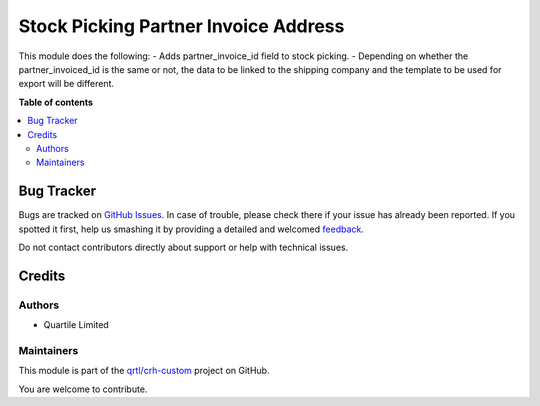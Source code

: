 =====================================
Stock Picking Partner Invoice Address
=====================================

.. !!!!!!!!!!!!!!!!!!!!!!!!!!!!!!!!!!!!!!!!!!!!!!!!!!!!
   !! This file is generated by oca-gen-addon-readme !!
   !! changes will be overwritten.                   !!
   !!!!!!!!!!!!!!!!!!!!!!!!!!!!!!!!!!!!!!!!!!!!!!!!!!!!

.. |badge1| image:: https://img.shields.io/badge/maturity-Beta-yellow.png
    :target: https://odoo-community.org/page/development-status
    :alt: Beta
.. |badge2| image:: https://img.shields.io/badge/licence-AGPL--3-blue.png
    :target: http://www.gnu.org/licenses/agpl-3.0-standalone.html
    :alt: License: AGPL-3
.. |badge3| image:: https://img.shields.io/badge/github-qrtl%2Fcrh--custom-lightgray.png?logo=github
    :target: https://github.com/qrtl/crh-custom/tree/12.0/stock_picking_partner_invoice_address
    :alt: qrtl/crh-custom

|badge1| |badge2| |badge3| 

This module does the following:
- Adds partner_invoice_id field to stock picking.
- Depending on whether the partner_invoiced_id is the same or not, the data to be linked to the shipping company and the template to be used for export will be different.

**Table of contents**

.. contents::
   :local:

Bug Tracker
===========

Bugs are tracked on `GitHub Issues <https://github.com/qrtl/crh-custom/issues>`_.
In case of trouble, please check there if your issue has already been reported.
If you spotted it first, help us smashing it by providing a detailed and welcomed
`feedback <https://github.com/qrtl/crh-custom/issues/new?body=module:%20stock_picking_partner_invoice_address%0Aversion:%2012.0%0A%0A**Steps%20to%20reproduce**%0A-%20...%0A%0A**Current%20behavior**%0A%0A**Expected%20behavior**>`_.

Do not contact contributors directly about support or help with technical issues.

Credits
=======

Authors
~~~~~~~

* Quartile Limited

Maintainers
~~~~~~~~~~~

This module is part of the `qrtl/crh-custom <https://github.com/qrtl/crh-custom/tree/12.0/stock_picking_partner_invoice_address>`_ project on GitHub.

You are welcome to contribute.

